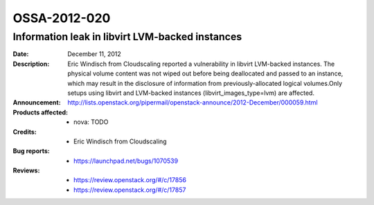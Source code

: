 =============
OSSA-2012-020
=============

Information leak in libvirt LVM-backed instances
------------------------------------------------
:Date: December 11, 2012

:Description:

   Eric Windisch from Cloudscaling reported a vulnerability in libvirt
   LVM-backed instances. The physical volume content was not wiped out
   before being deallocated and passed to an instance, which may result in
   the disclosure of information from previously-allocated logical
   volumes.Only setups using libvirt and LVM-backed instances
   (libvirt_images_type=lvm) are affected.

:Announcement:

   `http://lists.openstack.org/pipermail/openstack-announce/2012-December/000059.html <http://lists.openstack.org/pipermail/openstack-announce/2012-December/000059.html>`_

:Products affected: 
   - nova: TODO



:Credits: - Eric Windisch from Cloudscaling



:Bug reports:

   - `https://launchpad.net/bugs/1070539 <https://launchpad.net/bugs/1070539>`_



:Reviews:

   - `https://review.openstack.org/#/c/17856 <https://review.openstack.org/#/c/17856>`_
   - `https://review.openstack.org/#/c/17857 <https://review.openstack.org/#/c/17857>`_



